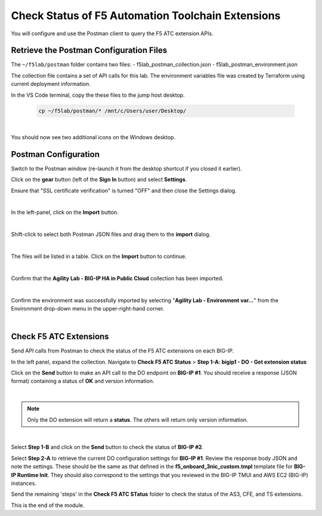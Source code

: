 Check Status of F5 Automation Toolchain Extensions
================================================================================
You will configure and use the Postman client to query the F5 ATC extension APIs.


Retrieve the Postman Configuration Files
-------------------------------------------------------------------------------

The ``~/f5lab/postman`` folder contains two files:
- f5lab_postman_collection.json
- f5lab_postman_environment.json

The collection file contains a set of API calls for this lab.
The environment variables file was created by Terraform using current deployment information.

In the VS Code terminal, copy the these files to the jump host desktop.

	.. code-block:: bash

		cp ~/f5lab/postman/* /mnt/c/Users/user/Desktop/

|

You should now see two additional icons on the Windows desktop.


Postman Configuration
-------------------------------------------------------------------------------

Switch to the Postman window (re-launch it from the desktop shortcut if you closed it earlier).

Click on the **gear** button (left of the **Sign In** button) and select **Settings**.

Ensure that "SSL certificate verification" is turned "OFF" and then close the Settings dialog.

.. image:: ./images/postman-ssl-cert-verification.png
   :align: left

|

In the left-panel, click on the **Import** button. 

.. image:: ./images/postman-import-1.png
   :align: left

|

Shift-click to select both Postman JSON files and drag them to the **import** dialog.


.. image:: ./images/postman-import-2.png
   :align: left

|

The files will be listed in a table. Click on the **Import** button to continue.

.. image:: ./images/postman-import-3.png
   :align: left

|

Confirm that the **Agility Lab - BIG-IP HA in Public Cloud** collection has been imported.

.. image:: ./images/postman-import-4.png
   :align: left

|

Confirm the environment was successfully imported by selecting "**Agility Lab - Environment var...**" from the Environment drop-down menu in the upper-right-hand corner.

.. image:: ./images/postman-import-5.png
   :align: left

|

Check F5 ATC Extensions
-------------------------------------------------------------------------------

Send API calls from Postman to check the status of the F5 ATC extensions on each BIG-IP.

In the left panel, expand the collection. Navigate to **Check F5 ATC Status**  > **Step 1-A: bigip1 - DO - Get extension status**

Click on the **Send** button to make an API call to the DO endpoint on **BIG-IP #1**. You should receive a response (JSON format) containing a status of **OK** and version information.


.. image:: ./images/postman-test-1.png
   :align: left

|

.. note::

   Only the DO extension will return a **status**. The others will return only version information.

|

Select **Step 1-B** and click on the **Send** button to check the status of **BIG-IP #2**.

Select **Step 2-A** to retrieve the current DO configuration settings for **BIG-IP #1**. Review the response body JSON and note the settings. These should be the same as that defined in the **f5_onboard_3nic_custom.tmpl** template file for **BIG-IP Runtime Init**. They should also correspond to the settings that you reviewed in the BIG-IP TMUI and AWS EC2 (BIG-IP) instances.

Send the remaining 'steps' in the **Check F5 ATC STatus** folder to check the status of the AS3, CFE, and TS extensions.


This is the end of the module.

